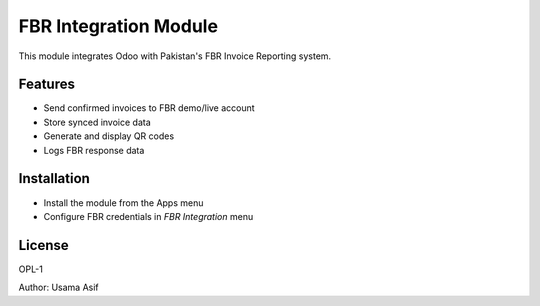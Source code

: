 FBR Integration Module
======================

This module integrates Odoo with Pakistan's FBR Invoice Reporting system.

Features
--------
- Send confirmed invoices to FBR demo/live account
- Store synced invoice data
- Generate and display QR codes
- Logs FBR response data

Installation
------------
- Install the module from the Apps menu
- Configure FBR credentials in `FBR Integration` menu

License
-------
OPL-1

Author: Usama Asif
